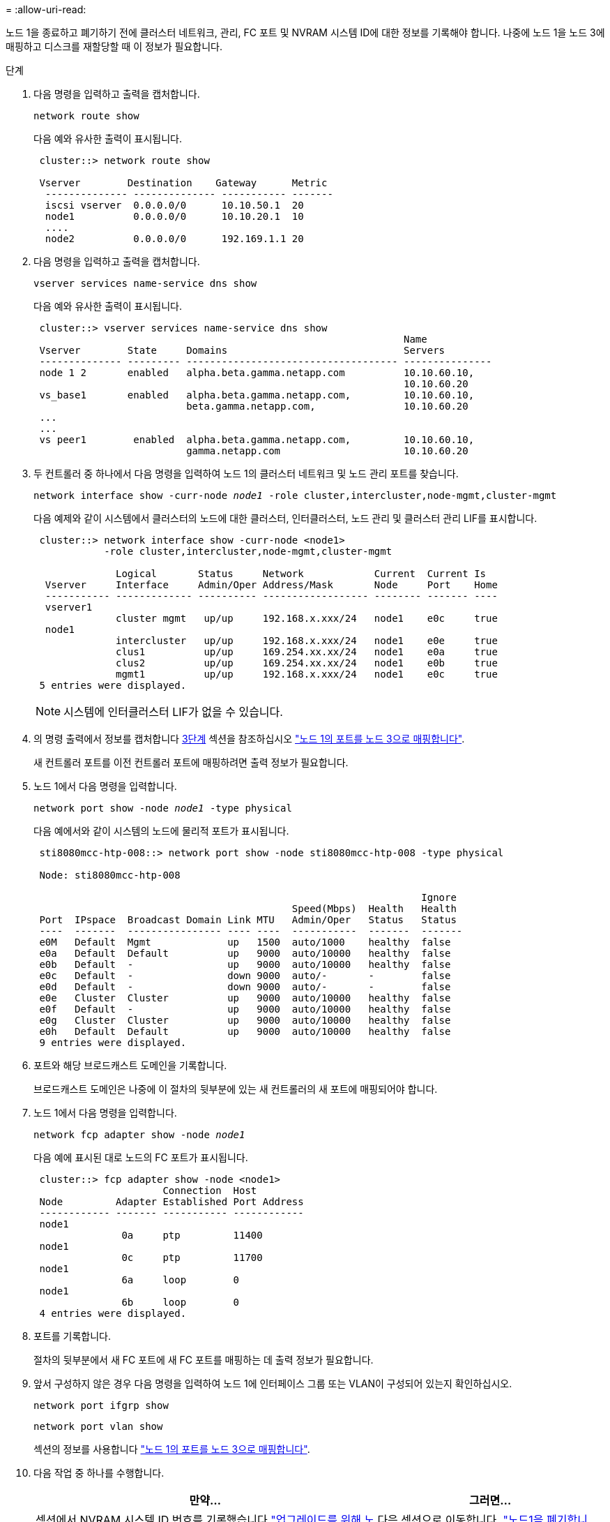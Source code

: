 = 
:allow-uri-read: 


노드 1을 종료하고 폐기하기 전에 클러스터 네트워크, 관리, FC 포트 및 NVRAM 시스템 ID에 대한 정보를 기록해야 합니다. 나중에 노드 1을 노드 3에 매핑하고 디스크를 재할당할 때 이 정보가 필요합니다.

.단계
. [[step1]] 다음 명령을 입력하고 출력을 캡처합니다.
+
`network route show`

+
다음 예와 유사한 출력이 표시됩니다.

+
[listing]
----
 cluster::> network route show

 Vserver        Destination    Gateway      Metric
  -------------- -------------- ----------- -------
  iscsi vserver  0.0.0.0/0      10.10.50.1  20
  node1          0.0.0.0/0      10.10.20.1  10
  ....
  node2          0.0.0.0/0      192.169.1.1 20
----
. 다음 명령을 입력하고 출력을 캡처합니다.
+
`vserver services name-service dns show`

+
다음 예와 유사한 출력이 표시됩니다.

+
[listing]
----
 cluster::> vserver services name-service dns show
                                                               Name
 Vserver        State     Domains                              Servers
 -------------- --------- ------------------------------------ ---------------
 node 1 2       enabled   alpha.beta.gamma.netapp.com          10.10.60.10,
                                                               10.10.60.20
 vs_base1       enabled   alpha.beta.gamma.netapp.com,         10.10.60.10,
                          beta.gamma.netapp.com,               10.10.60.20
 ...
 ...
 vs peer1        enabled  alpha.beta.gamma.netapp.com,         10.10.60.10,
                          gamma.netapp.com                     10.10.60.20
----
. [[man_record_node1_step3]] 두 컨트롤러 중 하나에서 다음 명령을 입력하여 노드 1의 클러스터 네트워크 및 노드 관리 포트를 찾습니다.
+
`network interface show -curr-node _node1_ -role cluster,intercluster,node-mgmt,cluster-mgmt`

+
다음 예제와 같이 시스템에서 클러스터의 노드에 대한 클러스터, 인터클러스터, 노드 관리 및 클러스터 관리 LIF를 표시합니다.

+
[listing]
----
 cluster::> network interface show -curr-node <node1>
            -role cluster,intercluster,node-mgmt,cluster-mgmt

              Logical       Status     Network            Current  Current Is
  Vserver     Interface     Admin/Oper Address/Mask       Node     Port    Home
  ----------- ------------- ---------- ------------------ -------- ------- ----
  vserver1
              cluster mgmt   up/up     192.168.x.xxx/24   node1    e0c     true
  node1
              intercluster   up/up     192.168.x.xxx/24   node1    e0e     true
              clus1          up/up     169.254.xx.xx/24   node1    e0a     true
              clus2          up/up     169.254.xx.xx/24   node1    e0b     true
              mgmt1          up/up     192.168.x.xxx/24   node1    e0c     true
 5 entries were displayed.
----
+

NOTE: 시스템에 인터클러스터 LIF가 없을 수 있습니다.

. 의 명령 출력에서 정보를 캡처합니다 <<man_record_node1_step3,3단계>> 섹션을 참조하십시오 link:map_ports_node1_node3.html["노드 1의 포트를 노드 3으로 매핑합니다"].
+
새 컨트롤러 포트를 이전 컨트롤러 포트에 매핑하려면 출력 정보가 필요합니다.

. 노드 1에서 다음 명령을 입력합니다.
+
`network port show -node _node1_ -type physical`

+
다음 예에서와 같이 시스템의 노드에 물리적 포트가 표시됩니다.

+
[listing]
----
 sti8080mcc-htp-008::> network port show -node sti8080mcc-htp-008 -type physical

 Node: sti8080mcc-htp-008

                                                                  Ignore
                                            Speed(Mbps)  Health   Health
 Port  IPspace  Broadcast Domain Link MTU   Admin/Oper   Status   Status
 ----  -------  ---------------- ---- ----  -----------  -------  -------
 e0M   Default  Mgmt             up   1500  auto/1000    healthy  false
 e0a   Default  Default          up   9000  auto/10000   healthy  false
 e0b   Default  -                up   9000  auto/10000   healthy  false
 e0c   Default  -                down 9000  auto/-       -        false
 e0d   Default  -                down 9000  auto/-       -        false
 e0e   Cluster  Cluster          up   9000  auto/10000   healthy  false
 e0f   Default  -                up   9000  auto/10000   healthy  false
 e0g   Cluster  Cluster          up   9000  auto/10000   healthy  false
 e0h   Default  Default          up   9000  auto/10000   healthy  false
 9 entries were displayed.
----
. 포트와 해당 브로드캐스트 도메인을 기록합니다.
+
브로드캐스트 도메인은 나중에 이 절차의 뒷부분에 있는 새 컨트롤러의 새 포트에 매핑되어야 합니다.

. 노드 1에서 다음 명령을 입력합니다.
+
`network fcp adapter show -node _node1_`

+
다음 예에 표시된 대로 노드의 FC 포트가 표시됩니다.

+
[listing]
----
 cluster::> fcp adapter show -node <node1>
                      Connection  Host
 Node         Adapter Established Port Address
 ------------ ------- ----------- ------------
 node1
               0a     ptp         11400
 node1
               0c     ptp         11700
 node1
               6a     loop        0
 node1
               6b     loop        0
 4 entries were displayed.
----
. 포트를 기록합니다.
+
절차의 뒷부분에서 새 FC 포트에 새 FC 포트를 매핑하는 데 출력 정보가 필요합니다.

. 앞서 구성하지 않은 경우 다음 명령을 입력하여 노드 1에 인터페이스 그룹 또는 VLAN이 구성되어 있는지 확인하십시오.
+
`network port ifgrp show`

+
`network port vlan show`

+
섹션의 정보를 사용합니다 link:map_ports_node1_node3.html["노드 1의 포트를 노드 3으로 매핑합니다"].

. 다음 작업 중 하나를 수행합니다.
+
[cols="60,40"]
|===
| 만약... | 그러면... 


| 섹션에서 NVRAM 시스템 ID 번호를 기록했습니다 link:prepare_nodes_for_upgrade.html["업그레이드를 위해 노드를 준비합니다"]. | 다음 섹션으로 이동합니다. link:retire_node1.html["노드1을 폐기합니다"]. 


| 섹션에 NVRAM 시스템 ID 번호를 기록하지 않았습니다 link:prepare_nodes_for_upgrade.html["업그레이드를 위해 노드를 준비합니다"] | 완료 <<man_record_node1_step11,11단계>> 및 <<man_record_node1_step12,12단계>> 그런 다음 를 계속 진행합니다 link:retire_node1.html["노드1을 폐기합니다"]. 
|===
. [[man_record_node1_step11]] 두 컨트롤러 중 하나에서 다음 명령을 입력합니다.
+
`system node show -instance -node _node1_`

+
다음 예제와 같이 시스템이 node1에 대한 정보를 표시합니다.

+
[listing]
----
 cluster::> system node show -instance -node <node1>
                              Node: node1
                             Owner:
                          Location: GDl
                             Model: FAS6240
                     Serial Number: 700000484678
                         Asset Tag: -
                            Uptime: 20 days 00:07
                   NVRAM System ID: 1873757983
                         System ID: 1873757983
                            Vendor: NetApp
                            Health: true
                       Eligibility: true
----
. [[man_record_node1_step12]] 섹션에 사용할 NVRAM 시스템 ID 번호를 기록합니다 link:install_boot_node3.html["노드3을 설치하고 부팅합니다"].

